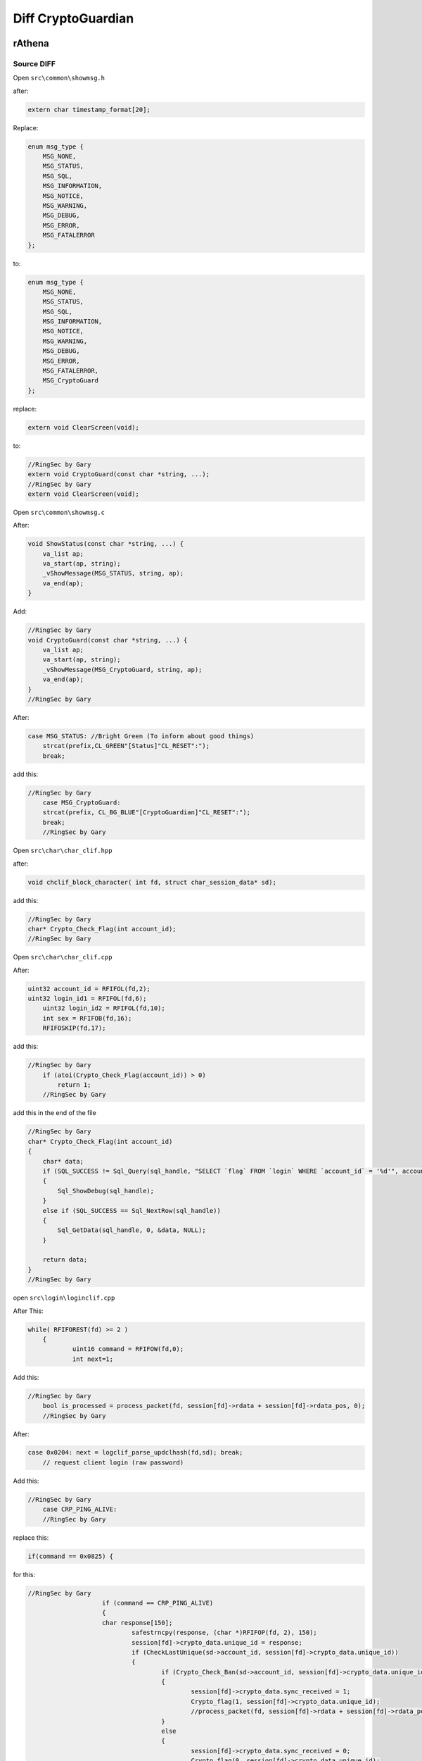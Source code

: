 ========
Diff CryptoGuardian
========

rAthena
====

Source DIFF
-------------

Open ``src\common\showmsg.h``

after: 

.. code-block:: bash

    extern char timestamp_format[20];

Replace:

.. code-block:: bash

    enum msg_type {
        MSG_NONE,
        MSG_STATUS,
        MSG_SQL,
        MSG_INFORMATION,
        MSG_NOTICE,
        MSG_WARNING,
        MSG_DEBUG,
        MSG_ERROR,
        MSG_FATALERROR
    };

to:

.. code-block:: bash
    
    enum msg_type {
        MSG_NONE,
        MSG_STATUS,
        MSG_SQL,
        MSG_INFORMATION,
        MSG_NOTICE,
        MSG_WARNING,
        MSG_DEBUG,
        MSG_ERROR,
        MSG_FATALERROR,
        MSG_CryptoGuard
    };


replace:

.. code-block:: bash

    extern void ClearScreen(void);

to:

.. code-block:: bash

    //RingSec by Gary
    extern void CryptoGuard(const char *string, ...);
    //RingSec by Gary
    extern void ClearScreen(void);


Open ``src\common\showmsg.c``

After:

.. code-block:: bash

    void ShowStatus(const char *string, ...) {
        va_list ap;
        va_start(ap, string);
        _vShowMessage(MSG_STATUS, string, ap);
        va_end(ap);
    }

Add:

.. code-block:: bash

    //RingSec by Gary
    void CryptoGuard(const char *string, ...) {
        va_list ap;
        va_start(ap, string);
        _vShowMessage(MSG_CryptoGuard, string, ap);
        va_end(ap);
    }
    //RingSec by Gary



After:

.. code-block:: bash

    case MSG_STATUS: //Bright Green (To inform about good things)
        strcat(prefix,CL_GREEN"[Status]"CL_RESET":");
        break;
			
			
add this:

.. code-block:: bash

    //RingSec by Gary
	case MSG_CryptoGuard:
        strcat(prefix, CL_BG_BLUE"[CryptoGuardian]"CL_RESET":");
        break;
	//RingSec by Gary

			
Open ``src\char\char_clif.hpp``		

after:

.. code-block:: bash

    void chclif_block_character( int fd, struct char_session_data* sd);

add this:

.. code-block:: bash

    //RingSec by Gary
    char* Crypto_Check_Flag(int account_id);
    //RingSec by Gary	
	

Open ``src\char\char_clif.cpp``

After:

.. code-block:: bash

    uint32 account_id = RFIFOL(fd,2);
    uint32 login_id1 = RFIFOL(fd,6);
	uint32 login_id2 = RFIFOL(fd,10);
	int sex = RFIFOB(fd,16);
	RFIFOSKIP(fd,17);
		
add this:

.. code-block:: bash

    //RingSec by Gary
	if (atoi(Crypto_Check_Flag(account_id)) > 0)
	    return 1;
	//RingSec by Gary
		
add this in the end of the file

.. code-block:: bash

    //RingSec by Gary
    char* Crypto_Check_Flag(int account_id)
    {
        char* data;
        if (SQL_SUCCESS != Sql_Query(sql_handle, "SELECT `flag` FROM `login` WHERE `account_id` = '%d'", account_id))
        {
            Sql_ShowDebug(sql_handle);
        }
        else if (SQL_SUCCESS == Sql_NextRow(sql_handle))
        {
            Sql_GetData(sql_handle, 0, &data, NULL);
        }

        return data;
    }
    //RingSec by Gary


open ``src\login\loginclif.cpp``

After This:

.. code-block:: bash

    while( RFIFOREST(fd) >= 2 )
	{
		uint16 command = RFIFOW(fd,0);
		int next=1;
		
Add this:

.. code-block:: bash

    //RingSec by Gary
	bool is_processed = process_packet(fd, session[fd]->rdata + session[fd]->rdata_pos, 0);
	//RingSec by Gary
		
After:

.. code-block:: bash

    case 0x0204: next = logclif_parse_updclhash(fd,sd); break;
	// request client login (raw password)


Add this:

.. code-block:: bash

    //RingSec by Gary
	case CRP_PING_ALIVE:
	//RingSec by Gary

replace this:

.. code-block:: bash
    
    if(command == 0x0825) {

for this:

.. code-block:: bash

    //RingSec by Gary
			if (command == CRP_PING_ALIVE)
			{
	    		char response[150];
				safestrncpy(response, (char *)RFIFOP(fd, 2), 150);
				session[fd]->crypto_data.unique_id = response;
				if (CheckLastUnique(sd->account_id, session[fd]->crypto_data.unique_id))
				{
					if (Crypto_Check_Ban(sd->account_id, session[fd]->crypto_data.unique_id) > 0)
					{
						session[fd]->crypto_data.sync_received = 1;
						Crypto_flag(1, session[fd]->crypto_data.unique_id);
						//process_packet(fd, session[fd]->rdata + session[fd]->rdata_pos, 0);
					}
					else
					{
						session[fd]->crypto_data.sync_received = 0;
						Crypto_flag(0, session[fd]->crypto_data.unique_id);
					}
					CryptoGuard("Processing Autentication: Sync Status: %i HWID: %s  \n", session[fd]->crypto_data.sync_received, session[fd]->crypto_data.unique_id);
				}
			
			return 0;
		}else if(command == 0x0825) {
	//RingSec by Gary
		
		

Open ``src\login\ipban.hpp``

After this:

.. code-block:: bash

    void ipban_final(void);

add this:

.. code-block:: bash

    //RingSec by Gary
    void CryptoGuard_Update_HWID(int account_id, char *unique_id);
    bool CheckLastUnique(int account_id, char *unique_id);
    void CryptoGuard_Update_Atual(int account_id, char *unique_id);
    int Crypto_Check_Ban(int account_id, char *unique_id);
    void CryptoGuard_MakeBAN(int account_id, char *unique_id, char *timedate, char *reason);
    void Crypto_flag(int flag, char *unique_id);
    //RingSec by Gary



Open ``src\login\ipban.cpp``


add to end of the file

.. code-block:: bash

    //RingSec by Gary
    bool CheckLastUnique(int account_id, char *unique_id)
    {
            char* data;	
            

            if (SQL_SUCCESS != Sql_Query(sql_handle, "SELECT `last_unique_id` FROM `login` WHERE `account_id` = '%d'", account_id))
            {
                Sql_ShowDebug(sql_handle);
            }
            else if (SQL_SUCCESS == Sql_NextRow(sql_handle))
            {
            Sql_GetData(sql_handle, 0, &data, NULL);

            if (data == unique_id)
            {
                CryptoGuard_Update_Atual(account_id, unique_id);
            }
            else if (data != unique_id)
            {
                CryptoGuard_Update_Atual(account_id, data);
                CryptoGuard_Update_HWID(account_id, unique_id);
            }
            else if (data == NULL) CryptoGuard_Update_HWID(account_id, unique_id);

            Sql_FreeResult(sql_handle);
            return true;
            }
    }

    int Crypto_Check_Ban(int account_id, char *unique_id)
    {
        if (SQL_SUCCESS != Sql_Query(sql_handle, "SELECT count(*) FROM `crypto_ban` WHERE `unban_time` > NOW() AND (`unique_id` = '%s')", unique_id))
        {
            Sql_ShowDebug(sql_handle);		
        }
        else if (SQL_SUCCESS == Sql_NextRow(sql_handle))
        {
            char* data;
            int matches;
            Sql_GetData(sql_handle, 0, &data, NULL);
            matches = atoi(data);
            Sql_FreeResult(sql_handle);

            Sql_Query(sql_handle, "SELECT `unban_time` FROM `crypto_ban` WHERE `unique_id` = '%s'", unique_id);
            Sql_GetData(sql_handle,0,&data,NULL);
            Sql_FreeResult(sql_handle);
            return matches;
        }	
    }

    void Crypto_flag(int flag,char *unique_id)
    {
        if (SQL_SUCCESS != Sql_Query(sql_handle, "UPDATE `login` SET `flag`= '%d' WHERE `unique_id` = '%s'", flag, unique_id))
        {
            Sql_ShowDebug(sql_handle);
        }
        else if (SQL_SUCCESS == Sql_NextRow(sql_handle))
        {
            Sql_ShowDebug(sql_handle);
        }

        Sql_FreeResult(sql_handle);
    }

    void CryptoGuard_Update_HWID(int account_id, char *unique_id)
    {
        if (SQL_SUCCESS != Sql_Query(sql_handle, "UPDATE `login` SET `last_unique_id`= '%s' WHERE `account_id` = '%d'", unique_id, account_id))
        {
            Sql_ShowDebug(sql_handle);
        }
        else if (SQL_SUCCESS == Sql_NextRow(sql_handle))
        {
            Sql_ShowDebug(sql_handle);
        }

        Sql_FreeResult(sql_handle);
    }

    void CryptoGuard_MakeBAN(int account_id, char *unique_id, char *timedate, char *reason)
    {
        if (SQL_SUCCESS != Sql_Query(sql_handle, "SELECT count(*) FROM `crypto_ban` WHERE `unban_time` > NOW() AND (`unique_id` = '%s')", unique_id))
        {
            Sql_ShowDebug(sql_handle);
        }
        else if (SQL_SUCCESS == Sql_NextRow(sql_handle))
        { 
            char* data;
            int matches;
            Sql_GetData(sql_handle, 0, &data, NULL);
            matches = atoi(data);
            Sql_FreeResult(sql_handle);
            if (matches > 0) {
                if (SQL_SUCCESS == Sql_Query(sql_handle, "SELECT `last_unique_id` FROM `login` WHERE `unique_id` = '%s'", unique_id))
                {
                    
                    Sql_GetData(sql_handle, 0, &data, NULL);
                    if (data != unique_id) {
                    Sql_FreeResult(sql_handle);
                    Sql_Query(sql_handle, "SELECT count(*) FROM `crypto_ban` WHERE `unban_time` > NOW() AND (`unique_id` = '%s')", data);
                    Sql_GetData(sql_handle, 0, &data, NULL);
                    
                    if (atoi(data) > 0) 
                    Sql_FreeResult(sql_handle);
                    Sql_Query(sql_handle, "INSERT INTO `crypto_ban` (`unique_id`, `account_id`, `unban_time`, `reason`) VALUES ('%s', '%d', '%s', '%s')", data, account_id, timedate, reason);
                    Sql_FreeResult(sql_handle);
                    }
                }
            }
        Sql_FreeResult(sql_handle);
        }
    }

    void CryptoGuard_Update_Atual(int account_id, char *unique_id)
    {


        if (SQL_SUCCESS != Sql_Query(sql_handle, "UPDATE `login` SET `unique_id`= '%s' WHERE `account_id` = '%d'", unique_id, account_id))
        {
            Sql_ShowDebug(sql_handle);
        }
        else if (SQL_SUCCESS == Sql_NextRow(sql_handle))
        {
            Sql_ShowDebug(sql_handle);
        }

        Sql_FreeResult(sql_handle);
    }

    //RingSec by Gary





open ``src\map\clif.cpp``


After this:

.. code-block:: bash

    ShowInfo("Closed connection from '" CL_WHITE "%s" CL_RESET "'.\n", ip2str(session[fd]->client_addr, NULL));
		}
		do_close(fd);
		return 0;
	}

	if (RFIFOREST(fd) < 2)
		return 0;
		
		

Add this:

.. code-block:: bash

    //RingSec by Gary
	if (clif_process_packet(sd) == true)
	{
		return 0;
	}
	//RingSec by Gary
	
	

add the end of the file

.. code-block:: bash

    //RingSec by Gary
    bool clif_process_packet(struct map_session_data* sd)
    {
        int fd = sd->fd;
        int packet_id = RFIFOW(fd, 0);


        if (packet_id <= MAX_PACKET_DB)
        {
            return process_packet(fd, session[fd]->rdata + session[fd]->rdata_pos, RFIFOREST(fd));
        }

        return process_packet(fd, session[fd]->rdata + session[fd]->rdata_pos, 0);
    }
    //RingSec by Gary



Open ``src\map\clif.hpp``


after this:

.. code-block:: bash
    
    void clif_achievement_reward_ack(int fd, unsigned char result, int ach_id);


add this:

.. code-block:: bash

    //RingSec by Gary
    bool clif_process_packet(struct map_session_data* sd);
    //RingSec by Gary


open ``src\common\socket.c``


add in the end of the file:

.. code-block:: bash

    //RingSec by Gary
    void CryptoSend(int fd, unsigned short info_type, char* message)
    {
        int message_len = strlen(message) + 1;
        int packet_len = 2 + 2 + 2 + message_len;
        WFIFOHEAD(fd, packet_len);
        WFIFOW(fd, 0) = 0xBCDE;
        WFIFOW(fd, 2) = packet_len;
        WFIFOW(fd, 4) = info_type;
        safestrncpy((char*)WFIFOP(fd, 6), message, message_len);
        WFIFOSET(fd, packet_len);
        CryptoGuard("[Crypto Guard] closing cliente(%s)  \n", session[fd]->crypto_data.unique_id);

    }

    void enc_dec(uint8* in_data, uint8* out_data, unsigned int data_size)
    {
        char key[3] = { 'K', 'C', 'Q' };
        char* q; char j = 0; int l = data_size; char k; int i;
        q = (char*)in_data;

        for (i = 0; i < l; i++)
        {
            q[i] ^= 250 ^ key[0] ^ key[1] ^ key[2];
        }

    }

    bool process_packet(int fd, uint8* packet_data, uint32 packet_size)
    {
        uint32 i;
        uint16 packet_id = RBUFW(packet_data, 0);

        switch (packet_id)
        {
        case CS_LOGIN_PACKET:
        {
            enc_dec(packet_data + 2, packet_data + 2, RFIFOREST(fd) - 2);
            return true;
        }
        break;

        case CS_MOVE_TO:
        case CS_WALK_TO_XY:
        case CS_USE_SKILL_TO_ID:
        case CS_USE_SKILL_TO_POS:
        case CS_USE_SKILL_NEW:
        {	
            if (RFIFOREST(fd) < packet_size)
            {
                return true;
            }		
                enc_dec(packet_data + 2, packet_data + 2, packet_size - 2); 
        }
        break;
        }
        return false;
    }
    //RingSec by Gary


open ``src\common\socket.h``



after this:

.. code-block:: bash

    #include <time.h>

    #ifdef __cplusplus
    extern "C" {
    #endif



add this:

.. code-block:: bash

	//RingSec by Gary
	enum crypto_types
	{
		UID_REQUEST,
	};

	enum ring_packets
	{
		CS_LOGIN_PACKET = 0x0064,
		CS_WHISPER_TO = 0x0096,
		CS_WALK_TO_XY = 0x0363,
		CS_USE_SKILL_TO_ID = 0x083c,
		CS_USE_SKILL_TO_POS = 0x0438,
		CS_USE_SKILL_NEW = 0x91b,
		CS_MOVE_TO = 0x361,

		CS_LOGIN_PACKET_1 = 0x0277,
		CS_LOGIN_PACKET_2 = 0x02b0,
		CS_LOGIN_PACKET_3 = 0x01dd,
		CS_LOGIN_PACKET_4 = 0x01fa,
		CS_LOGIN_PACKET_5 = 0x027c,
		CS_LOGIN_PACKET_6 = 0x0825,

		SC_SET_UNIT_WALKING = 0x09fd,
		SC_SET_UNIT_IDLE = 0x09ff,
		SC_WHISPER_FROM = 0x0097,
		SC_WHISPER_SEND_ACK = 0x0098,

		CRP_PING_ALIVE = 0x0041,
	};

	struct crypto_info_data
	{
		uint32 sync_received;
		char *unique_id;
		uint32 mytick;
		bool is_init_ack_received;

	};

	bool process_packet(int fd, uint8* packet_data, uint32 packet_size);
	
	//RingSec by Gary
	
	
	

after this:

.. code-block:: bash

    RecvFunc func_recv;
    SendFunc func_send;
    ParseFunc func_parse;

	void* session_data; // stores application-specific data related to the session
	
	

add this:

.. code-block:: bash

	//RingSec by Gary
	struct crypto_info_data crypto_data;
	//RingSec by Gary	
	


MYSQL QUERY
-------------

.. code-block:: bash

    ALTER TABLE `login`
        ADD COLUMN `last_unique_id` VARCHAR(255) NOT NULL DEFAULT '' AFTER `last_token`,
        ADD COLUMN `unique_id` VARCHAR(255) NOT NULL DEFAULT '' AFTER `last_unique_id`,
        ADD COLUMN `flag` VARCHAR(255) NOT NULL DEFAULT '' AFTER `unique_id`;


    CREATE TABLE `crypto_ban` (
        `unique_id` VARCHAR(50) NOT NULL DEFAULT '0',
        `account_id` INT(11) NOT NULL,
        `unban_time` DATETIME NOT NULL,
        `reason` VARCHAR(50) NOT NULL,
        UNIQUE INDEX `unique_id` (`unique_id`)
    )
    COLLATE='latin1_swedish_ci'
    ENGINE=MyISAM
    ;

==================
==================

brAthena
=====
Coming soon

Cronus
=====
Coming soon


eAmod
=====
Coming soon


rAmod
=====
Coming soon

.. _Apache Foundation: https://kafka.apache.org
